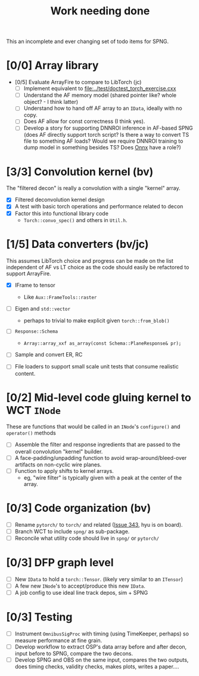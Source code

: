 #+title: Work needing done

This an incomplete and ever changing set of todo items for SPNG.

* [0/0] Array library 

- [0/5] Evaluate ArrayFire to compare to LibTorch (jc)
  - [ ] Implement equivalent to [[file:../test/doctest_torch_exercise.cxx]] 
  - [ ] Understand the AF memory model (shared pointer like?  whole object? - I think latter)
  - [ ] Understand how to hand off AF array to an ~IData~, ideally with no copy.
  - [ ] Does AF allow for const correctness (I think yes).
  - [ ] Develop a story for supporting DNNROI inference in AF-based SPNG (does AF directly support torch script?  Is there a way to convert TS file to something AF loads?  Would we require DNNROI training to dump model in something besides TS? Does [[https://onnx.ai/][Onnx]] have a role?)

* [3/3] Convolution kernel (bv)

The "filtered decon" is really a convolution with a single "kernel" array.

  - [X] Filtered deconvolution kernel design
  - [X] A test with basic torch operations and performance related to decon
  - [X] Factor this into functional library code
    - ~Torch::convo_spec()~ and others in ~Util.h~.

* [1/5] Data converters (bv/jc)

This assumes LibTorch choice and progress can be made on the list independent of AF vs LT choice as the code should easily be refactored to support ArrayFire.

  - [X] IFrame to tensor
    - Like ~Aux::FrameTools::raster~ 

  - [ ] Eigen and ~std::vector~
    - perhaps to trivial to make explicit given ~torch::from_blob()~

  - [ ] ~Response::Schema~

    - ~Array::array_xxf as_array(const Schema::PlaneResponse& pr);~

  - [ ] Sample and convert ER, RC

  - [ ] File loaders to support small scale unit tests that consume realistic content.

* [0/2] Mid-level code gluing kernel to WCT ~INode~

  These are functions that would be called in an ~INode~'s ~configure()~ and ~operator()~ methods

  - [ ] Assemble the filter and response ingredients that are passed to the overall convolution "kernel" builder.
  - [ ] A face-padding/unpadding function to avoid wrap-around/bleed-over artifacts on non-cyclic wire planes.
  - [ ] Function to apply shifts to kernel arrays.
    - eg, "wire filter" is typically given with a peak at the center of the array.

* [0/3] Code organization (bv)
  - [ ] Rename ~pytorch/~ to ~torch/~ and related ([[https://github.com/WireCell/wire-cell-toolkit/issues/343][Issue 343]], hyu is on board).
  - [ ] Branch WCT to include ~spng/~ as sub-package.
  - [ ] Reconcile what utility code should live in ~spng/~ or ~pytorch/~

* [0/3] DFP graph level
  - [ ] New ~IData~ to hold a ~torch::Tensor~. (likely very similar to an ~ITensor~)
  - [ ] A few new ~INode~'s to accept/produce this new ~IData~.
  - [ ] A job config to use ideal line track depos, sim + SPNG

* [0/3] Testing 
  - [ ] Instrument ~OmnibusSigProc~ with timing (using TimeKeeper, perhaps) so measure performance at fine grain.
  - [ ] Develop workflow to extract OSP's data array before and after decon, input before to SPNG, compare the two decons.
  - [ ] Develop SPNG and OBS on the same input, compares the two outputs, does timing checks, validity checks, makes plots, writes a paper....



